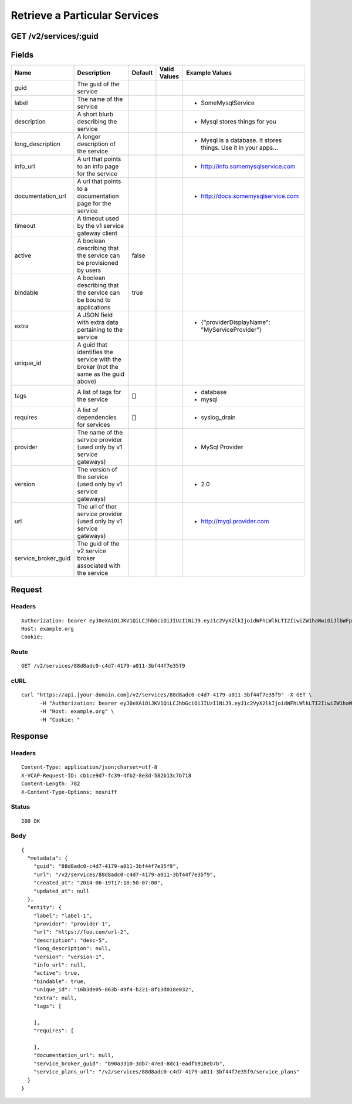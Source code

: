 
Retrieve a Particular Services
------------------------------


GET /v2/services/:guid
~~~~~~~~~~~~~~~~~~~~~~


Fields
~~~~~~

.. cssclass:: fields table-striped table-bordered table-condensed


+---------------------+-------------------------------------------------------------------------------------+---------+--------------+-----------------------------------------------------------------+
| Name                | Description                                                                         | Default | Valid Values | Example Values                                                  |
|                     |                                                                                     |         |              |                                                                 |
+=====================+=====================================================================================+=========+==============+=================================================================+
| guid                | The guid of the service                                                             |         |              |                                                                 |
|                     |                                                                                     |         |              |                                                                 |
+---------------------+-------------------------------------------------------------------------------------+---------+--------------+-----------------------------------------------------------------+
| label               | The name of the service                                                             |         |              | - SomeMysqlService                                              |
|                     |                                                                                     |         |              |                                                                 |
+---------------------+-------------------------------------------------------------------------------------+---------+--------------+-----------------------------------------------------------------+
| description         | A short blurb describing the service                                                |         |              | - Mysql stores things for you                                   |
|                     |                                                                                     |         |              |                                                                 |
+---------------------+-------------------------------------------------------------------------------------+---------+--------------+-----------------------------------------------------------------+
| long_description    | A longer description of the service                                                 |         |              | - Mysql is a database. It stores things. Use it in your apps... |
|                     |                                                                                     |         |              |                                                                 |
+---------------------+-------------------------------------------------------------------------------------+---------+--------------+-----------------------------------------------------------------+
| info_url            | A url that points to an info page for the service                                   |         |              | - http://info.somemysqlservice.com                              |
|                     |                                                                                     |         |              |                                                                 |
+---------------------+-------------------------------------------------------------------------------------+---------+--------------+-----------------------------------------------------------------+
| documentation_url   | A url that points to a documentation page for the service                           |         |              | - http://docs.somemysqlservice.com                              |
|                     |                                                                                     |         |              |                                                                 |
+---------------------+-------------------------------------------------------------------------------------+---------+--------------+-----------------------------------------------------------------+
| timeout             | A timeout used by the v1 service gateway client                                     |         |              |                                                                 |
|                     |                                                                                     |         |              |                                                                 |
+---------------------+-------------------------------------------------------------------------------------+---------+--------------+-----------------------------------------------------------------+
| active              | A boolean describing that the service can be provisioned by users                   | false   |              |                                                                 |
|                     |                                                                                     |         |              |                                                                 |
+---------------------+-------------------------------------------------------------------------------------+---------+--------------+-----------------------------------------------------------------+
| bindable            | A boolean describing that the service can be bound to applications                  | true    |              |                                                                 |
|                     |                                                                                     |         |              |                                                                 |
+---------------------+-------------------------------------------------------------------------------------+---------+--------------+-----------------------------------------------------------------+
| extra               | A JSON field with extra data pertaining to the service                              |         |              | - {"providerDisplayName": "MyServiceProvider"}                  |
|                     |                                                                                     |         |              |                                                                 |
+---------------------+-------------------------------------------------------------------------------------+---------+--------------+-----------------------------------------------------------------+
| unique_id           | A guid that identifies the service with the broker (not the same as the guid above) |         |              |                                                                 |
|                     |                                                                                     |         |              |                                                                 |
+---------------------+-------------------------------------------------------------------------------------+---------+--------------+-----------------------------------------------------------------+
| tags                | A list of tags for the service                                                      | []      |              | - database                                                      |
|                     |                                                                                     |         |              | - mysql                                                         |
|                     |                                                                                     |         |              |                                                                 |
+---------------------+-------------------------------------------------------------------------------------+---------+--------------+-----------------------------------------------------------------+
| requires            | A list of dependencies for services                                                 | []      |              | - syslog_drain                                                  |
|                     |                                                                                     |         |              |                                                                 |
+---------------------+-------------------------------------------------------------------------------------+---------+--------------+-----------------------------------------------------------------+
| provider            | The name of the service provider (used only by v1 service gateways)                 |         |              | - MySql Provider                                                |
|                     |                                                                                     |         |              |                                                                 |
+---------------------+-------------------------------------------------------------------------------------+---------+--------------+-----------------------------------------------------------------+
| version             | The version of the service (used only by v1 service gateways)                       |         |              | - 2.0                                                           |
|                     |                                                                                     |         |              |                                                                 |
+---------------------+-------------------------------------------------------------------------------------+---------+--------------+-----------------------------------------------------------------+
| url                 | The url of ther service provider (used only by v1 service gateways)                 |         |              | - http://myql.provider.com                                      |
|                     |                                                                                     |         |              |                                                                 |
+---------------------+-------------------------------------------------------------------------------------+---------+--------------+-----------------------------------------------------------------+
| service_broker_guid | The guid of the v2 service broker associated with the service                       |         |              |                                                                 |
|                     |                                                                                     |         |              |                                                                 |
+---------------------+-------------------------------------------------------------------------------------+---------+--------------+-----------------------------------------------------------------+


Request
~~~~~~~


Headers
^^^^^^^

::

  Authorization: bearer eyJ0eXAiOiJKV1QiLCJhbGciOiJIUzI1NiJ9.eyJ1c2VyX2lkIjoidWFhLWlkLTI2IiwiZW1haWwiOiJlbWFpbC0yMEBzb21lZG9tYWluLmNvbSIsInNjb3BlIjpbImNsb3VkX2NvbnRyb2xsZXIuYWRtaW4iXSwiYXVkIjpbImNsb3VkX2NvbnRyb2xsZXIiXSwiZXhwIjoxNDAzODI4MzMwfQ.3COyyBO8jBRSoTbhEdGp7Ik5FZ-vSBBlxEG95alv4Xw
  Host: example.org
  Cookie:


Route
^^^^^

::

  GET /v2/services/88d8adc0-c4d7-4179-a011-3bf44f7e35f9


cURL
^^^^

::

  curl "https://api.[your-domain.com]/v2/services/88d8adc0-c4d7-4179-a011-3bf44f7e35f9" -X GET \
  	-H "Authorization: bearer eyJ0eXAiOiJKV1QiLCJhbGciOiJIUzI1NiJ9.eyJ1c2VyX2lkIjoidWFhLWlkLTI2IiwiZW1haWwiOiJlbWFpbC0yMEBzb21lZG9tYWluLmNvbSIsInNjb3BlIjpbImNsb3VkX2NvbnRyb2xsZXIuYWRtaW4iXSwiYXVkIjpbImNsb3VkX2NvbnRyb2xsZXIiXSwiZXhwIjoxNDAzODI4MzMwfQ.3COyyBO8jBRSoTbhEdGp7Ik5FZ-vSBBlxEG95alv4Xw" \
  	-H "Host: example.org" \
  	-H "Cookie: "


Response
~~~~~~~~


Headers
^^^^^^^

::

  Content-Type: application/json;charset=utf-8
  X-VCAP-Request-ID: cb1ce9d7-fc39-4fb2-8e3d-582b13c7b718
  Content-Length: 782
  X-Content-Type-Options: nosniff


Status
^^^^^^

::

  200 OK


Body
^^^^

::

  {
    "metadata": {
      "guid": "88d8adc0-c4d7-4179-a011-3bf44f7e35f9",
      "url": "/v2/services/88d8adc0-c4d7-4179-a011-3bf44f7e35f9",
      "created_at": "2014-06-19T17:18:50-07:00",
      "updated_at": null
    },
    "entity": {
      "label": "label-1",
      "provider": "provider-1",
      "url": "https://foo.com/url-2",
      "description": "desc-5",
      "long_description": null,
      "version": "version-1",
      "info_url": null,
      "active": true,
      "bindable": true,
      "unique_id": "16b3de05-863b-49f4-b221-8f13d018e032",
      "extra": null,
      "tags": [
  
      ],
      "requires": [
  
      ],
      "documentation_url": null,
      "service_broker_guid": "b90a3310-3db7-47ed-8dc1-eadfb918eb7b",
      "service_plans_url": "/v2/services/88d8adc0-c4d7-4179-a011-3bf44f7e35f9/service_plans"
    }
  }

